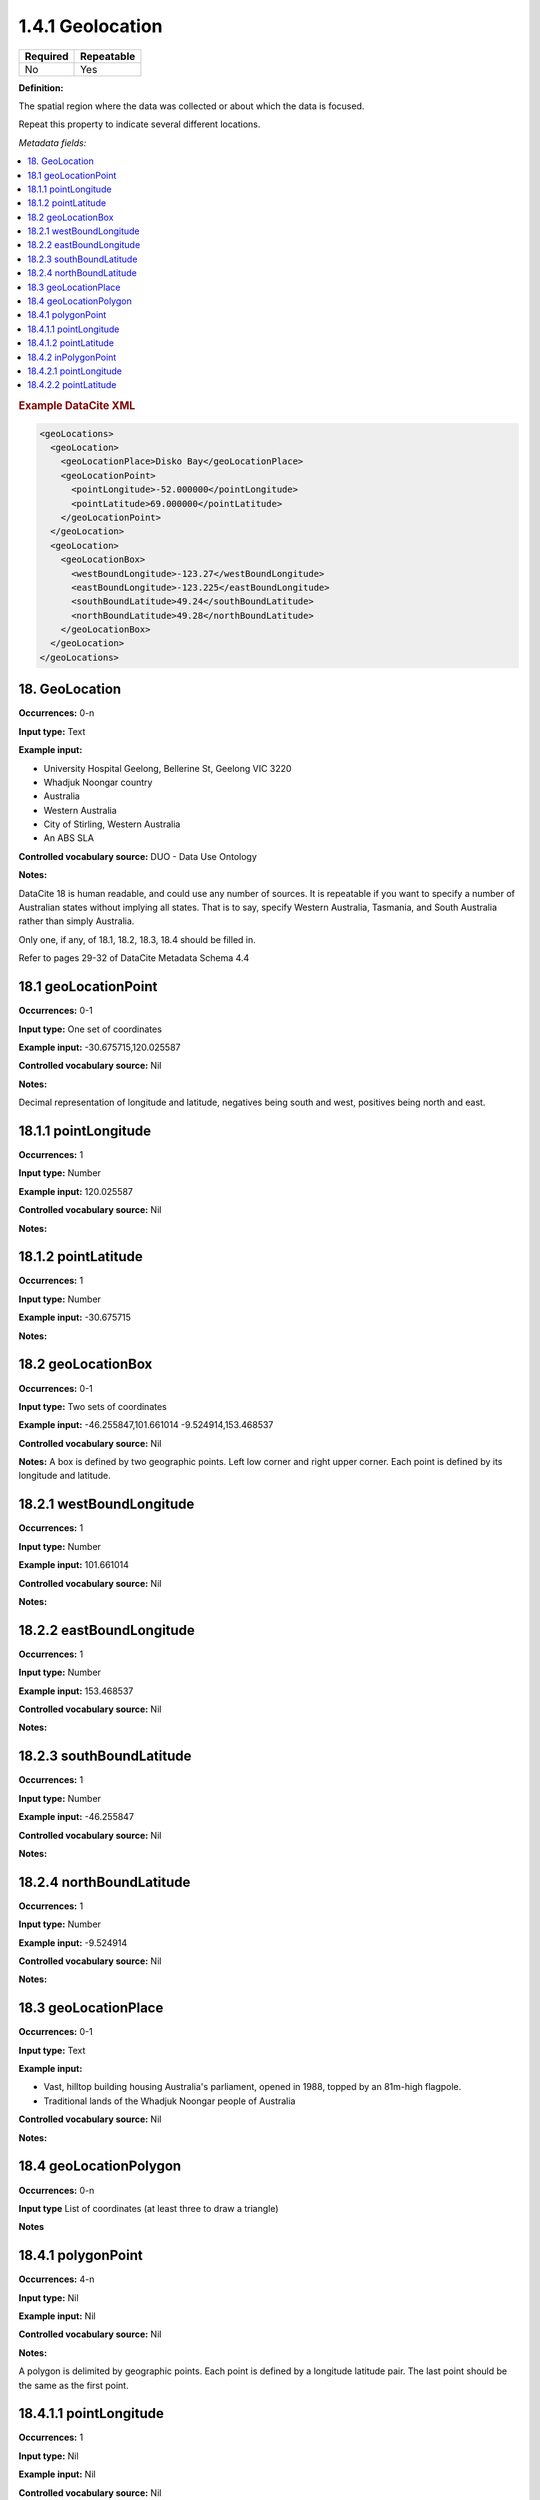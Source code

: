 .. _1.4.1:

1.4.1 Geolocation
====================

======== ==========
Required Repeatable
======== ==========
No       Yes
======== ==========


**Definition:** 

The spatial region where the data was collected or about which the data is focused. 

Repeat this property to indicate several different locations.

*Metadata fields:*

.. contents:: :local:

.. rubric:: Example DataCite XML

.. code:: xml

  <geoLocations>
    <geoLocation>
      <geoLocationPlace>Disko Bay</geoLocationPlace>
      <geoLocationPoint>
        <pointLongitude>-52.000000</pointLongitude>
        <pointLatitude>69.000000</pointLatitude>
      </geoLocationPoint>
    </geoLocation>
    <geoLocation>
      <geoLocationBox>
        <westBoundLongitude>-123.27</westBoundLongitude>
        <eastBoundLongitude>-123.225</eastBoundLongitude>
        <southBoundLatitude>49.24</southBoundLatitude>
        <northBoundLatitude>49.28</northBoundLatitude>
      </geoLocationBox>
    </geoLocation>
  </geoLocations>

.. _18:

18. GeoLocation
~~~~~~~~~~~~~~~~~~

**Occurrences:** 0-n

**Input type:** Text

**Example input:**

* University Hospital Geelong, Bellerine St, Geelong VIC 3220
* Whadjuk Noongar country
* Australia 
* Western Australia
* City of Stirling, Western Australia
* An ABS SLA

**Controlled vocabulary source:** DUO - Data Use Ontology

**Notes:**

DataCite 18 is human readable, and could use any number of sources. It is repeatable if you want to specify a number of Australian states without implying all states. That is to say, specify Western Australia, Tasmania, and South Australia rather than simply Australia.

Only one, if any, of 18.1, 18.2, 18.3, 18.4 should be filled in.

Refer to pages 29-32 of DataCite Metadata Schema 4.4

.. _18.1:

18.1 geoLocationPoint
~~~~~~~~~~~~~~~~~~~~~~~~~

**Occurrences:** 0-1

**Input type:** One set of coordinates

**Example input:** -30.675715,120.025587

**Controlled vocabulary source:** Nil

**Notes:**

Decimal representation of longitude and latitude, negatives being south and west, positives being north and east.

.. _18.1.1:

18.1.1 pointLongitude
~~~~~~~~~~~~~~~~~~~~~

**Occurrences:** 1

**Input type:** Number

**Example input:** 120.025587

**Controlled vocabulary source:** Nil

**Notes:**

.. _18.1.2:

18.1.2 pointLatitude
~~~~~~~~~~~~~~~~~~~~

**Occurrences:** 1

**Input type:** Number

**Example input:** -30.675715

**Notes:**

.. _18.2:

18.2 geoLocationBox
~~~~~~~~~~~~~~~~~~~

**Occurrences:** 0-1

**Input type:** Two sets of coordinates

**Example input:** 
-46.255847,101.661014
-9.524914,153.468537

**Controlled vocabulary source:** Nil

**Notes:** A box is defined by two geographic points. Left low corner and right upper corner. Each point is defined by its longitude and latitude.

.. _18.2.1:

18.2.1 westBoundLongitude
~~~~~~~~~~~~~~~~~~~~~~~~~

**Occurrences:** 1

**Input type:** Number

**Example input:** 101.661014

**Controlled vocabulary source:** Nil

**Notes:**

.. _18.2.2:

18.2.2 eastBoundLongitude
~~~~~~~~~~~~~~~~~~~~~~~~~

**Occurrences:** 1

**Input type:** Number

**Example input:** 153.468537

**Controlled vocabulary source:** Nil

**Notes:**

.. _18.2.3:

18.2.3 southBoundLatitude
~~~~~~~~~~~~~~~~~~~~~~~~~

**Occurrences:** 1

**Input type:** Number

**Example input:** -46.255847

**Controlled vocabulary source:** Nil

**Notes:**

.. _18.2.4:

18.2.4 northBoundLatitude
~~~~~~~~~~~~~~~~~~~~~~~~~

**Occurrences:** 1

**Input type:** Number

**Example input:** -9.524914

**Controlled vocabulary source:** Nil

**Notes:**

.. _18.3:

18.3 geoLocationPlace
~~~~~~~~~~~~~~~~~~~~~

**Occurrences:** 0-1

**Input type:** Text 

**Example input:** 

* Vast, hilltop building housing Australia's parliament, opened in 1988, topped by an 81m-high flagpole.
* Traditional lands of the Whadjuk Noongar people of Australia

**Controlled vocabulary source:** Nil

**Notes:**

.. _18.4:

18.4 geoLocationPolygon
~~~~~~~~~~~~~~~~~~~~~~~~

**Occurrences:** 0-n

**Input type** List of coordinates (at least three to draw a triangle)

**Notes**

.. _18.4.1:

18.4.1 polygonPoint
~~~~~~~~~~~~~~~~~~~

**Occurrences:** 4-n

**Input type:** Nil

**Example input:** Nil

**Controlled vocabulary source:** Nil

**Notes:**

A polygon is delimited by geographic points. Each point is defined by a longitude latitude pair. The last point should be the same as the first point.

.. _18.4.1.1:

18.4.1.1 pointLongitude
~~~~~~~~~~~~~~~~~~~~~~~

**Occurrences:** 1

**Input type:** Nil

**Example input:** Nil

**Controlled vocabulary source:** Nil

**Notes:**

.. _18.4.1.2:

18.4.1.2 pointLatitude
~~~~~~~~~~~~~~~~~~~~~~

**Occurrences:** 1

**Input type:** Nil

**Example input:** Nil

**Controlled vocabulary source:** Nil

**Notes:**

.. _18.4.2:

18.4.2 inPolygonPoint
~~~~~~~~~~~~~~~~~~~~~

**Occurrences:** 0-1

***Input type:** Nil

**Example input:** Nil

**Controlled vocabulary source:** Nil

**Notes:**

inPolygonPoint is only necessary to indicate the "inside" of the polygon if the polygon is larger than half the earth. Otherwise the smallest of the two areas bounded by the polygon will be used.

.. _18.4.2.1:

18.4.2.1 pointLongitude
~~~~~~~~~~~~~~~~~~~~~~~

**Occurrences:** 1

**Input type:** Nil

**Example input:** Nil

**Controlled vocabulary source:** Nil


.. _18.4.2.2:

18.4.2.2 pointLatitude
~~~~~~~~~~~~~~~~~~~~~~
**Occurrences:** 1

**Input type:** Nil

**Example input:** Nil

**Controlled vocabulary source:** Nil
